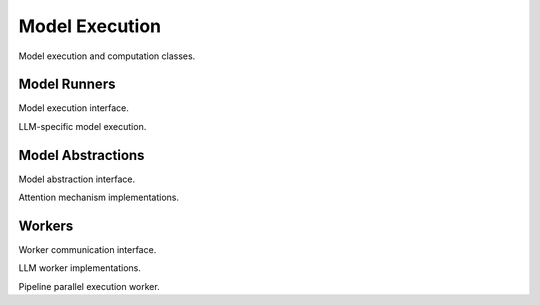 Model Execution
===============

Model execution and computation classes.

Model Runners
-------------

.. doxygenclass:: vajra::BaseModelRunner
   :members:

Model execution interface.

.. doxygenclass:: vajra::LLMModelRunner
   :members:

LLM-specific model execution.

Model Abstractions
------------------

.. doxygenclass:: vajra::BaseModel
   :members:

Model abstraction interface.

.. doxygenclass:: vajra::AttentionWrapper
   :members:

Attention mechanism implementations.

Workers
-------

.. doxygenclass:: vajra::BaseWorker
   :members:

Worker communication interface.

.. doxygenclass:: vajra::BaseLLMWorker
   :members:

LLM worker implementations.

.. doxygenclass:: vajra::PipelineParallelLLMWorker
   :members:

Pipeline parallel execution worker. 